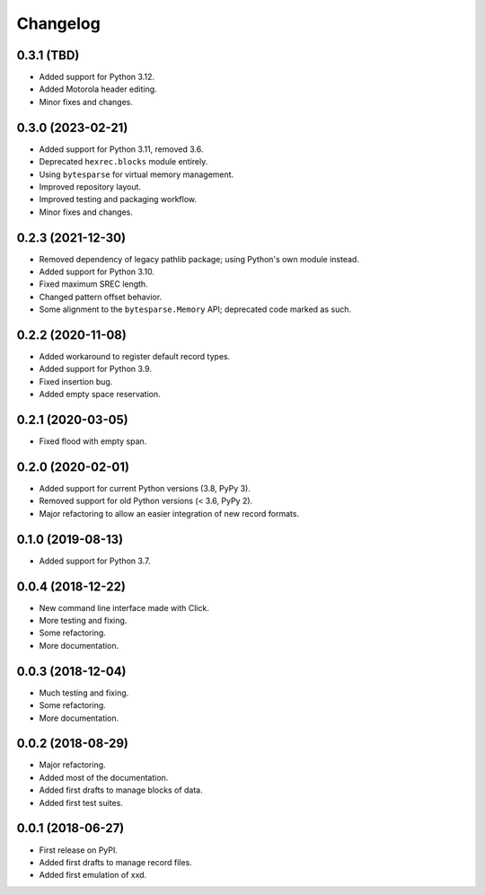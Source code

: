 Changelog
=========

0.3.1 (TBD)
------------------

* Added support for Python 3.12.
* Added Motorola header editing.
* Minor fixes and changes.


0.3.0 (2023-02-21)
------------------

* Added support for Python 3.11, removed 3.6.
* Deprecated ``hexrec.blocks`` module entirely.
* Using ``bytesparse`` for virtual memory management.
* Improved repository layout.
* Improved testing and packaging workflow.
* Minor fixes and changes.


0.2.3 (2021-12-30)
------------------

* Removed dependency of legacy pathlib package; using Python's own module instead.
* Added support for Python 3.10.
* Fixed maximum SREC length.
* Changed pattern offset behavior.
* Some alignment to the ``bytesparse.Memory`` API; deprecated code marked as such.


0.2.2 (2020-11-08)
------------------

* Added workaround to register default record types.
* Added support for Python 3.9.
* Fixed insertion bug.
* Added empty space reservation.


0.2.1 (2020-03-05)
------------------

* Fixed flood with empty span.


0.2.0 (2020-02-01)
------------------

* Added support for current Python versions (3.8, PyPy 3).
* Removed support for old Python versions (< 3.6, PyPy 2).
* Major refactoring to allow an easier integration of new record formats.


0.1.0 (2019-08-13)
------------------

* Added support for Python 3.7.


0.0.4 (2018-12-22)
------------------

* New command line interface made with Click.
* More testing and fixing.
* Some refactoring.
* More documentation.


0.0.3 (2018-12-04)
------------------

* Much testing and fixing.
* Some refactoring.
* More documentation.


0.0.2 (2018-08-29)
------------------

* Major refactoring.
* Added most of the documentation.
* Added first drafts to manage blocks of data.
* Added first test suites.


0.0.1 (2018-06-27)
------------------

* First release on PyPI.
* Added first drafts to manage record files.
* Added first emulation of xxd.
